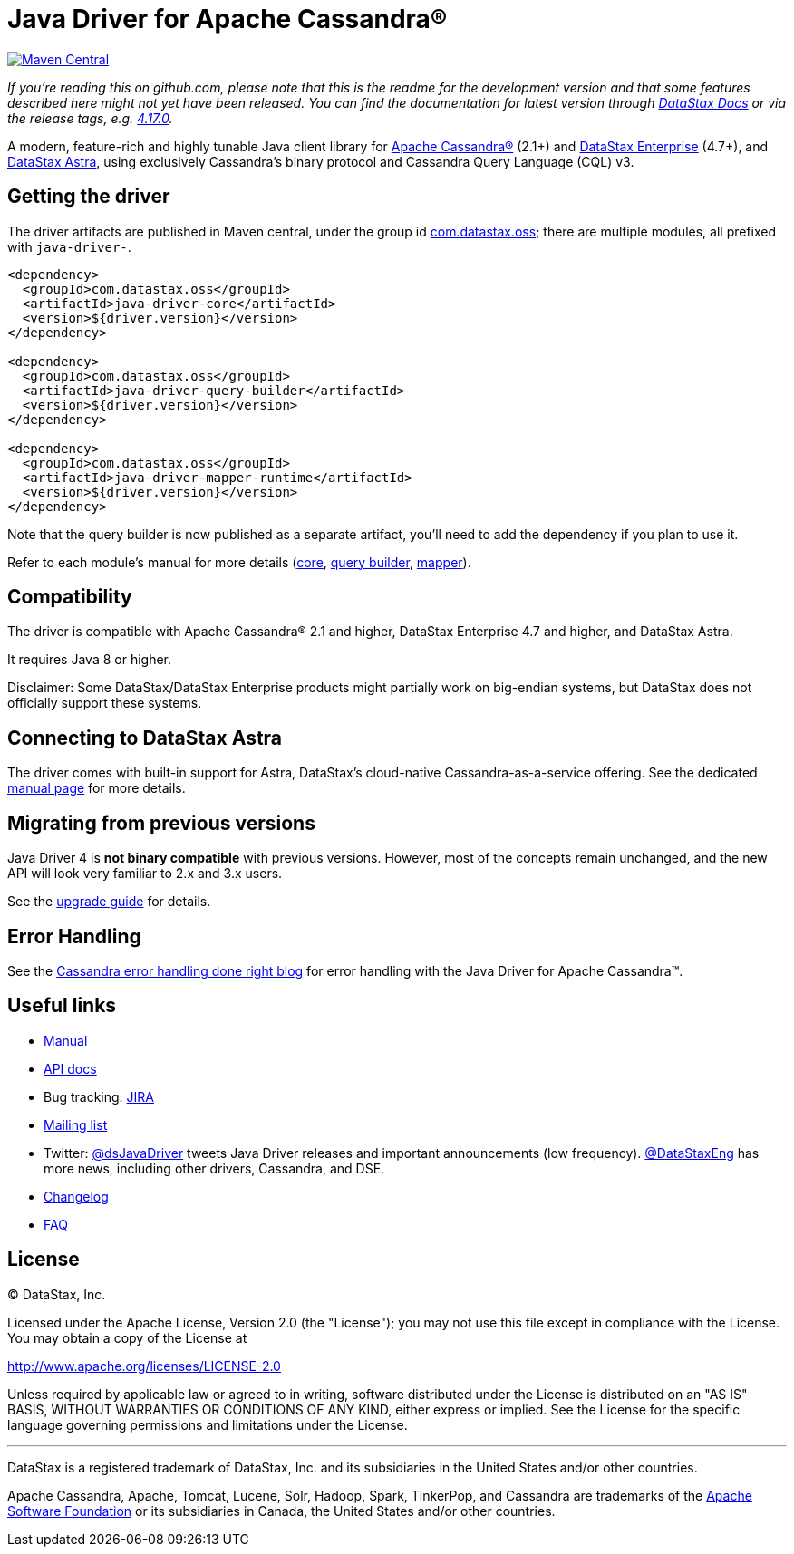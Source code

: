 = Java Driver for Apache Cassandra®

image::https://maven-badges.herokuapp.com/maven-central/com.datastax.oss/java-driver-core/badge.svg[Maven Central,link=https://maven-badges.herokuapp.com/maven-central/com.datastax.oss/java-driver-core]

_If you're reading this on github.com, please note that this is the readme for the development  version and that some features described here might not yet have been released.
You can find the documentation for latest version through http://docs.datastax.com/en/developer/java-driver/[DataStax Docs] or via the release tags, e.g.
https://github.com/datastax/java-driver/tree/4.17.0[4.17.0]._

A modern, feature-rich and highly tunable Java client library for http://cassandra.apache.org/[Apache Cassandra®] (2.1+) and  https://www.datastax.com/products/datastax-enterprise[DataStax Enterprise] (4.7+), and https://www.datastax.com/products/datastax-astra[DataStax Astra], using exclusively Cassandra's binary protocol and Cassandra Query Language (CQL) v3.

== Getting the driver

The driver artifacts are published in Maven central, under the group id http://search.maven.org/#search%7Cga%7C1%7Cg%3A%22com.datastax.oss%22[com.datastax.oss];
there are multiple modules, all prefixed with `java-driver-`.

[,xml]
----
<dependency>
  <groupId>com.datastax.oss</groupId>
  <artifactId>java-driver-core</artifactId>
  <version>${driver.version}</version>
</dependency>

<dependency>
  <groupId>com.datastax.oss</groupId>
  <artifactId>java-driver-query-builder</artifactId>
  <version>${driver.version}</version>
</dependency>

<dependency>
  <groupId>com.datastax.oss</groupId>
  <artifactId>java-driver-mapper-runtime</artifactId>
  <version>${driver.version}</version>
</dependency>
----

Note that the query builder is now published as a separate artifact, you'll need to add the dependency if you plan to use it.

Refer to each module's manual for more details (link:manual/core/[core], link:manual/query_builder/[query builder], link:manual/mapper[mapper]).

== Compatibility

The driver is compatible with Apache Cassandra® 2.1 and higher, DataStax Enterprise 4.7 and higher, and DataStax Astra.

It requires Java 8 or higher.

Disclaimer: Some DataStax/DataStax Enterprise products might partially work on big-endian systems, but DataStax does not officially support these systems.

== Connecting to DataStax Astra

The driver comes with built-in support for Astra, DataStax's cloud-native Cassandra-as-a-service offering.
See the dedicated link:manual/cloud/[manual page] for more details.

== Migrating from previous versions

Java Driver 4 is *not binary compatible* with previous versions.
However, most of the concepts remain unchanged, and the new API will look very familiar to 2.x and 3.x users.

See the link:upgrade_guide/[upgrade guide] for details.

== Error Handling

See the https://www.datastax.com/blog/cassandra-error-handling-done-right[Cassandra error handling done right blog] for error handling with the Java Driver for Apache Cassandra&trade;.

== Useful links

* link:manual/[Manual]
* https://docs.datastax.com/en/drivers/java/4.17[API docs]
* Bug tracking: https://datastax-oss.atlassian.net/browse/JAVA[JIRA]
* https://groups.google.com/a/lists.datastax.com/forum/#!forum/java-driver-user[Mailing list]
* Twitter: https://twitter.com/dsJavaDriver[@dsJavaDriver] tweets Java Driver releases and important announcements (low frequency).
https://twitter.com/datastaxeng[@DataStaxEng] has more news, including other drivers, Cassandra, and DSE.
* link:changelog/[Changelog]
* link:faq/[FAQ]

== License

&copy;
DataStax, Inc.

Licensed under the Apache License, Version 2.0 (the "License");
you may not use this file except in compliance with the License.
You may obtain a copy of the License at

http://www.apache.org/licenses/LICENSE-2.0

Unless required by applicable law or agreed to in writing, software distributed under the License is distributed on an "AS IS" BASIS, WITHOUT WARRANTIES OR CONDITIONS OF ANY KIND, either express or implied.
See the License for the specific language governing permissions and limitations under the License.

'''

DataStax is a registered trademark of DataStax, Inc.
and its subsidiaries in the United States  and/or other countries.

Apache Cassandra, Apache, Tomcat, Lucene, Solr, Hadoop, Spark, TinkerPop, and Cassandra are  trademarks of the http://www.apache.org/[Apache Software Foundation] or its subsidiaries in Canada, the United States and/or other countries.
